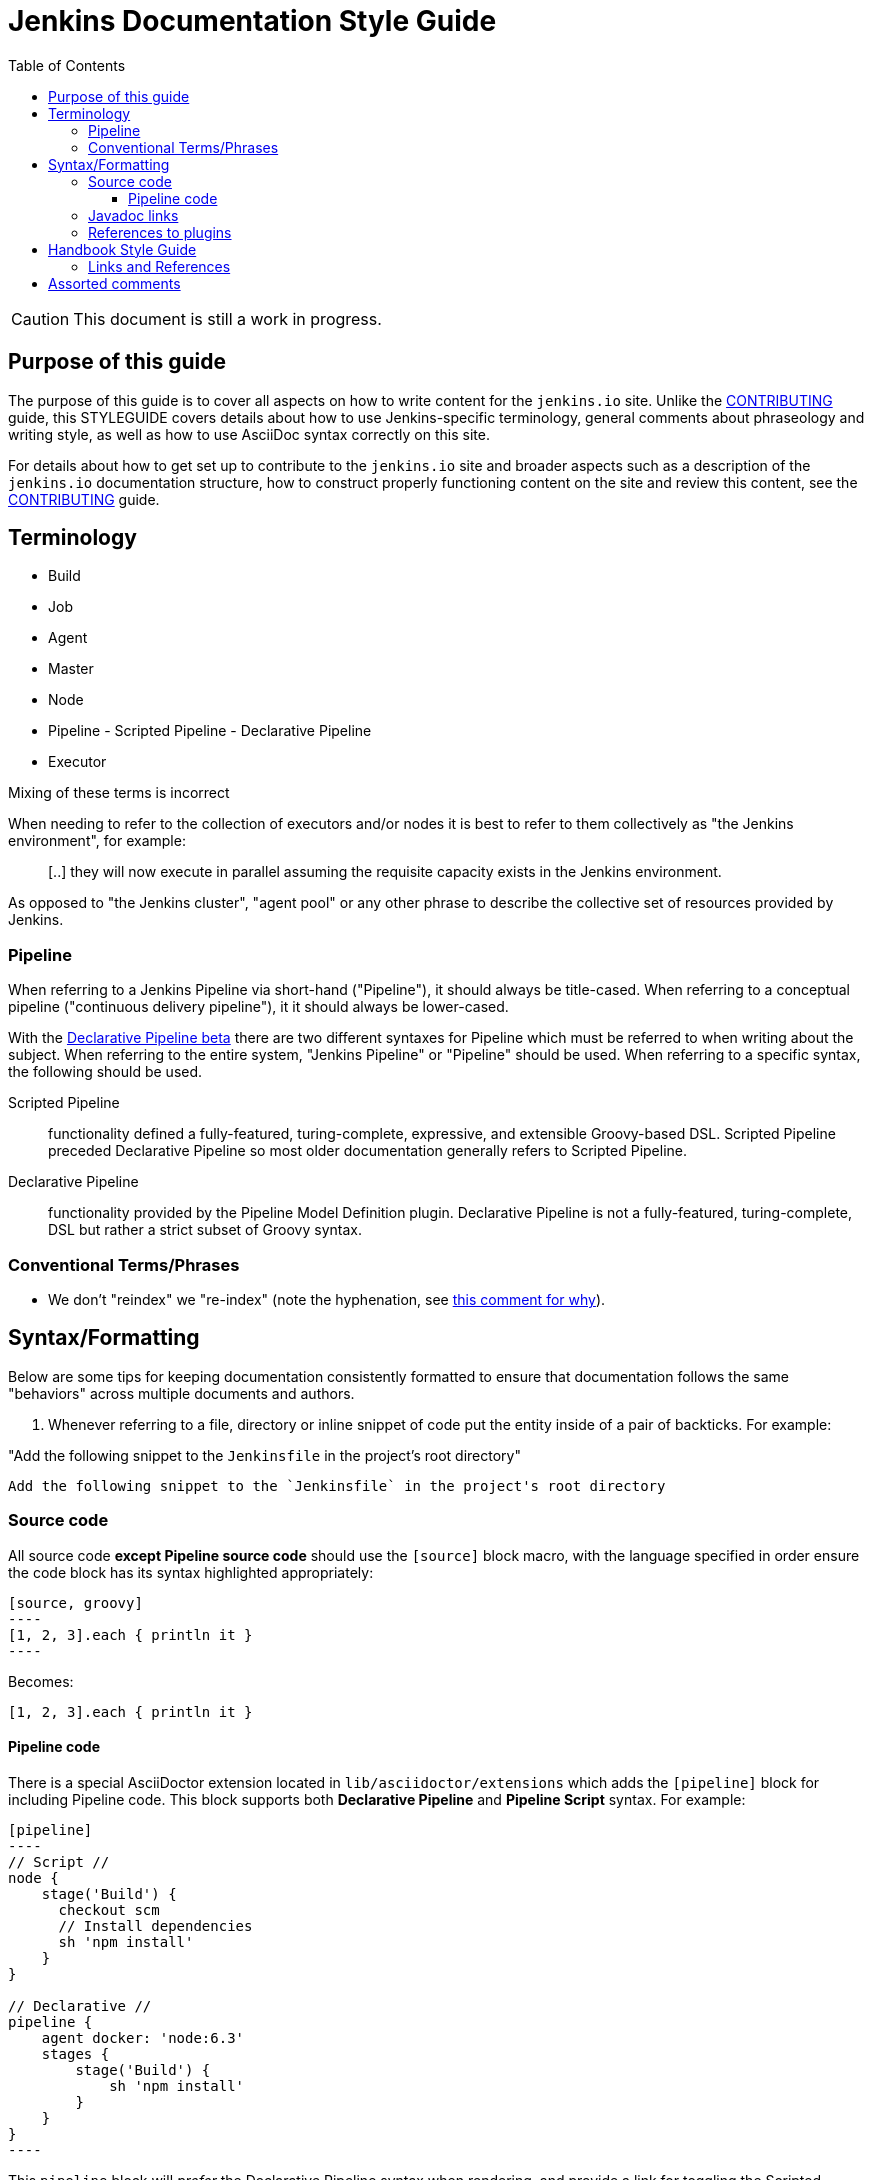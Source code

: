 :toc:
:toclevels: 3


= Jenkins Documentation Style Guide

toc::[]

CAUTION: This document is still a work in progress.


== Purpose of this guide

The purpose of this guide is to cover all aspects on how to write content for
the `jenkins.io` site. Unlike the link:CONTRIBUTING.adoc[CONTRIBUTING] guide,
this STYLEGUIDE covers details about how to use Jenkins-specific terminology,
general comments about phraseology and writing style, as well as how to use
AsciiDoc syntax correctly on this site.

For details about how to get set up to contribute to the `jenkins.io` site and
broader aspects such as a description of the `jenkins.io` documentation
structure, how to construct properly functioning content on the site and review
this content, see the link:CONTRIBUTING.adoc[CONTRIBUTING] guide.


== Terminology

* Build
* Job
* Agent
* Master
* Node
* Pipeline - Scripted Pipeline - Declarative Pipeline
* Executor

Mixing of these terms is incorrect

When needing to refer to the collection of executors and/or nodes it is best to
refer to them collectively as "the Jenkins environment", for example:

____
[..] they will now execute in parallel assuming the requisite capacity exists
in the Jenkins environment.
____

As opposed to "the Jenkins cluster", "agent pool" or any other phrase to
describe the collective set of resources provided by Jenkins.


=== Pipeline

When referring to a Jenkins Pipeline via short-hand ("Pipeline"), it
should always be title-cased. When referring to a conceptual pipeline
("continuous delivery pipeline"), it it should always be lower-cased.

With the
link:https://jenkins.io/blog/2016/12/19/declarative-pipeline-beta/[Declarative Pipeline beta]
there are two different syntaxes for Pipeline which must be referred to when
writing about the subject. When referring to the entire system, "Jenkins
Pipeline" or "Pipeline" should be used. When referring to a specific syntax,
the following should be used.


Scripted Pipeline::: functionality defined a fully-featured, turing-complete,
expressive, and extensible Groovy-based DSL. Scripted Pipeline preceded
Declarative Pipeline so most older documentation generally refers to Scripted
Pipeline.

Declarative Pipeline::: functionality provided by the Pipeline Model Definition
plugin. Declarative Pipeline is not a fully-featured, turing-complete, DSL but
rather a strict subset of Groovy syntax.




=== Conventional Terms/Phrases

* We don't "reindex" we "re-index" (note the hyphenation, see
  link:https://github.com/jenkins-infra/jenkins.io/pull/465#discussion_r90798432[this comment for why]).

== Syntax/Formatting

Below are some tips for keeping documentation consistently formatted to ensure
that documentation follows the same "behaviors" across multiple documents and
authors.

. Whenever referring to a file, directory or inline snippet of code put the
entity inside of a pair of backticks. For example:

"Add the following snippet to the `Jenkinsfile` in the project's root directory"

[source,asciidoc]
----
Add the following snippet to the `Jenkinsfile` in the project's root directory
----

=== Source code

All source code *except Pipeline source code* should use the `[source]` block
macro, with the language specified in order ensure the code block has its
syntax highlighted appropriately:

[source, asciidoc]
--
[source, groovy]
----
[1, 2, 3].each { println it }
----
--

Becomes:

[source, groovy]
----
[1, 2, 3].each { println it }
----


==== Pipeline code

There is a special AsciiDoctor extension located in
`lib/asciidoctor/extensions` which adds the `[pipeline]` block for including
Pipeline code. This block supports both *Declarative Pipeline* and *Pipeline
Script* syntax. For example:


[source, asciidoc]
--
[pipeline]
----
// Script //
node {
    stage('Build') {
      checkout scm
      // Install dependencies
      sh 'npm install'
    }
}

// Declarative //
pipeline {
    agent docker: 'node:6.3'
    stages {
	stage('Build') {
	    sh 'npm install'
	}
    }
}
----
--

This `pipeline` block will _prefer_ the Declarative Pipeline syntax when
rendering, and provide a link for toggling the Scripted Pipeline.


The `// Declarative //` or `// Script //` delimiters are *MANDATORY*, even when
defining a `[pipeline]` block with only one syntax supported. These delimiters
instruct the extension on how to render the given code.

=== Javadoc links

The `jenkinsdoc` inline macro can be used to link to the Jenkins Javadoc at http://javadoc.jenkins.io/.

It supports a variety of different syntaxes. For classes in Jenkins core:

* `jenkinsdoc:hudson.scm.SCM[]` links to the full URL for the class in Jenkins core.
* `jenkinsdoc:hudson.scm.SCM#all()[]` links to the full URL for the class in Jenkins core, and includes a fragment.
* `jenkinsdoc:SCM[]` links to the `/byShortName` URL for the class in Jenkins core. Due to the redirect, fragments won't work here.

By default, all of these use the class name as label, but that can be customized if necessary by providing an alternative label between the square brackets.

[source, asciidoc]
----
jenkinsdoc:hudson.scm.SCM#all()[a list of all known SCM implementations]
----

For classes in plugins, the plugin's name (`artifactId`) is put before the class name and separated by colon:

* `jenkinsdoc:git:hudson.plugins.git.GitSCM[]` links to the full URL for the class in the git plugin.
* `jenkinsdoc:git:hudson.plugins.git.GitSCM#getRepositories--[]` links to the full URL for the class in the git plugin, and includes a fragment.

These use a similar default label if none is set, but it also specified which plugin the class is in. For the previous example, that label would be _hudson.plugins.git.GitSCM in git_.

Two other inline macros, `staplerdoc` and `javadoc` exist and link to the Stapler API documentation and Java API documentation, respectively.
These do not support the form of `jenkinsci` that only requires the short name, but otherwise work the same way. Examples:

[source, asciidoc]
----
javadoc:java.io.File#pathSeparator[the path separator]
staplerdoc:org.kohsuke.stapler.AncestorInPath[]
----

=== References to plugins

The `plugin` inline macro can be used to link to plugins on the plugins index at https://plugins.jenkins.io/.

Example:

[source, asciidoc]
----
plugin:git[The Git Plugin]
----


== Handbook Style Guide

* For consecutive sections that are related to or build on each other, include
  a reasonable "introduction" or preamble at the beginning of each section
  and a reasonable "closing" at the end, to provide continuity between the
  documents

=== Links and References

Asciidoc supports a number of types of
link:http://asciidoctor.org/docs/asciidoc-syntax-quick-reference/#links[links].

"Cross-references" provide a convenient way to add links between sections and pages of the current project.
Asciidoc only supports "internal cross-references", linking to other sections within a page.
AsciiDoctor adds the ability to do "inter-document cross-references", linking to sections on other pages.
Internal and inter-document cross-references share the same basic syntax:
`\<<target-string, display text>>`.

Cross-references behave as follows:

[cols="1,2,3,3"]
.Cross-references
|===
|Type |`target-string` |Input |Equivalent `link` text

|Internal
|does not contain #
|`\<<section, display text>>`
|`\link:#section[display text]`

|Inter-document
|contains #
|`\<<page#section, display text>>`
|`\link:../page/#section[display text]`

|Invalid
|starts with #
|`<<#section, display text>>`
|`<<#section, display text>>` (raw text)
|===

NOTE: The presence of slashes or dots (`/`, `./`, or `../`) has no effect on cross-reference behavior.
The reference `\<<../using#, see "Using">>` creates an inter-document reference to another page (`\link:../using/[see "Using"]`).
The reference `\<<../using, see "Using">>` (without the `\#`) creates an internal reference to an anchor on the current page (`\link:#../using[see "Using"]`).


== Assorted comments

* Prefer "for example" over "e.g." which can be more clear to non-native english
  readers
* Don't use unordered lists (bullets) in place of section headers. Section
  headers offer a nesting/association of content in a way lists cannot
* If you write a sentence such as "there are three ways to do this:" and then
  intend to follow that statement with a list, use a *numbered* list
** If you are providing a list of "two ways", each description of a "way"
should follow the same structure, for example:

[source, asciidoc]
----

By default, new agents can be connected to Jenkins with one of
following four methods:

. Via SSH, requires that the master be able to connect directly to an
  agent machine and have valid authentication credentials. The agent must have an
  SSH daemon running.
. Via Java Web Start, requires no special configuration on the master. The agent
  must be able to connect to the Jenkins master and have a Java runtime.installed.
. Via command execution on the master, requires a command to be executable by
  the Jenkins system user on the master. This method is generally used to support
  more advanced invocations of the agent `.jar`.
. Via a Windows service, requires that the master is a Windows machine and has
  access to built-in link:http://en.wikipedia.org/wiki/Windows_Management_Instrumentation[Windows remote management facilities]
----

Note that each line item generally follows the same structure of "method, master
requirements, agent requirements." While not _strictly_ required, this
structuring can help readers compare and contrast the various options to make
an informed decision on which path is suitable for them.


* Titles should only have the first letter intentionally capitalized ("sentence case").
  This ensures that casing of articles and prepositions, mixed with proper nouns, doesn't get too confusing.
  For example: "Starting a JNLP Agent on Windows" versus "Starting A JNLP Agent On Windows" versus "Starting a JNLP agent on Windows".
  The latter will result in the most consistent titles.
* Use American English
* Only proper nouns should be capitalized, for example "Windows." But not
  "Windows Server" unless, of course, you're referring to a product named
  "Windows Server."
* Prefer explicit words/phrases over acronyms, for example:

[quote]
----
and the stage names will be displayed as columns in the Stage View UI.
----

"UI" can me a lot of different things, the CLI is a "UI", the Pipeline script
itself is a "UI," the Script Console is a "UI" and of course the web interface
is also a "UI."

The statement above is better written as:

[quote]
----
and the stage names will be displayed as columns in the Stage View web interface
----
